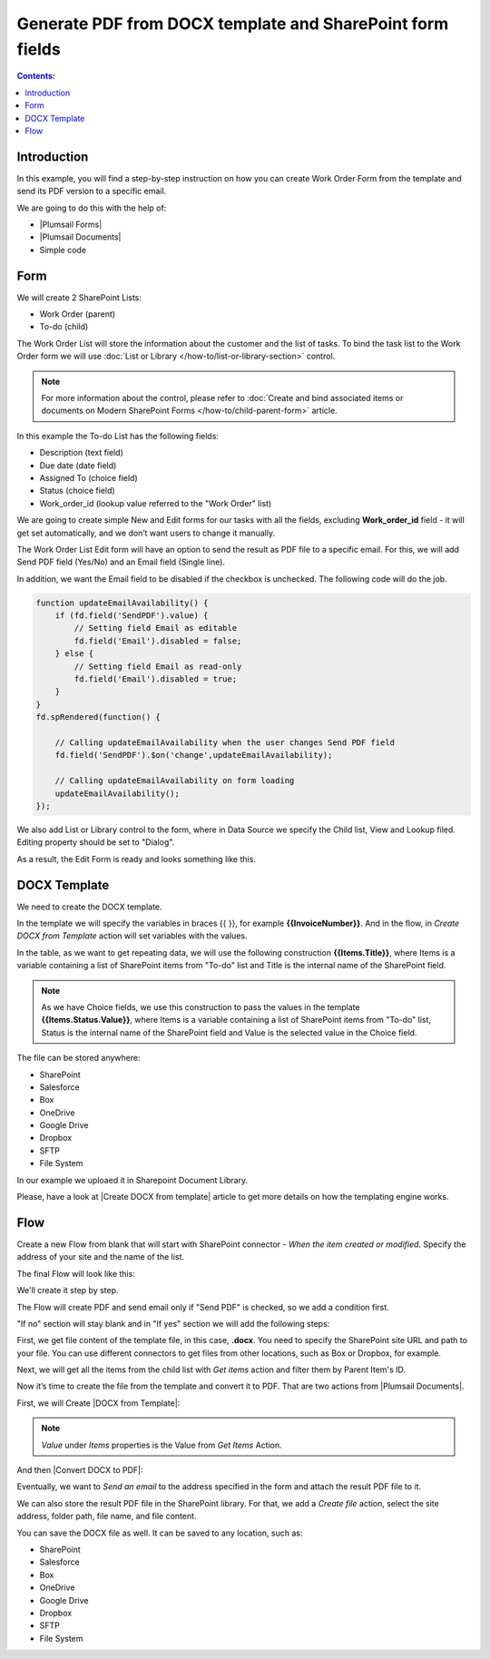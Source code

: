 Generate PDF from DOCX template and SharePoint form fields
==========================================================

.. contents:: Contents:
 :local:
 :depth: 1
 
Introduction
--------------------------------------------------
In this example, you will find a step-by-step instruction on how you can create Work Order Form from the template and send its PDF version to a specific email.  

|pic0|

.. |pic0| image:: ../images/how-to/docx-to-pdf/how-to-docx-to-pdf-0.png
   :alt: result file

We are going to do this with the help of: 

- |Plumsail Forms| 
- |Plumsail Documents| 
- Simple code 

Form
--------------------------------------------------

We will create 2 SharePoint Lists: 

- Work Order (parent) 
- To-do (child) 


The Work Order List will store the information about the customer and the list of tasks. To bind the task list to the Work Order form we will use :doc:`List or Library </how-to/list-or-library-section>` control. 

.. Note:: For more information about the control, please refer to :doc:`Create and bind associated items or documents on Modern SharePoint Forms </how-to/child-parent-form>` article.  

In this example the To-do List has the following fields: 

- Description (text field) 
- Due date (date field) 
- Assigned To (choice field) 
- Status (choice field) 
- Work_order_id (lookup value referred to the "Work Order" list) 


We are going to create simple New and Edit forms for our tasks with all the fields, excluding **Work_order_id** field - it will get set automatically, and we don’t want users to change it manually. 

|pic1|

.. |pic1| image:: ../images/how-to/docx-to-pdf/how-to-docx-to-pdf-1.png
   :alt: Data Source

The Work Order List Edit form will have an option to send the result as PDF file to a specific email. For this, we will add Send PDF field (Yes/No) and an Email field (Single line).  

In addition, we want the Email field to be disabled if the checkbox is unchecked. The following code will do the job. 

.. code-block:: javascript

    function updateEmailAvailability() { 
        if (fd.field('SendPDF').value) { 
            // Setting field Email as editable 
            fd.field('Email').disabled = false; 
        } else { 
            // Setting field Email as read-only 
            fd.field('Email').disabled = true; 
        } 
    } 
    fd.spRendered(function() { 

        // Calling updateEmailAvailability when the user changes Send PDF field 
        fd.field('SendPDF').$on('change',updateEmailAvailability); 

        // Calling updateEmailAvailability on form loading 
        updateEmailAvailability(); 
    });     

We also add List or Library control to the form, where in Data Source we specify the Child list, View and Lookup filed. Editing property should be set to "Dialog". 

As a result, the Edit Form is ready and looks something like this. 

|pic2|

.. |pic2| image:: ../images/how-to/docx-to-pdf/how-to-docx-to-pdf-2.png
   :alt: Edit form

DOCX Template
--------------------------------------------------

We need to create the DOCX template.

|pic3|

.. |pic3| image:: ../images/how-to/docx-to-pdf/how-to-docx-to-pdf-3.png
   :alt: Template

In the template we will specify the variables in braces {{ }}, for example **{{InvoiceNumber}}**. And in the flow, in *Create DOCX from Template* action will set variables with the values.

In the table, as we want to get repeating data, we will use the following construction **{{Items.Title}}**, where Items is a variable containing a list of SharePoint items from "To-do" list and Title is the internal name of the SharePoint field.

.. Note:: As we have Choice fields, we use this construction to pass the values in the template **{{Items.Status.Value}}**, where Items is a variable containing a list of SharePoint items from "To-do" list, Status is the internal name of the SharePoint field and Value is the selected value in the Choice field.

The file can be stored anywhere:

- SharePoint
- Salesforce
- Box
- OneDrive
- Google Drive
- Dropbox
- SFTP
- File System

In our example we uploaed it in Sharepoint Document Library.

Please, have a look at |Create DOCX from template| article to get more details on how the templating engine works. 

Flow
--------------------------------------------------

Create a new Flow from blank that will start with SharePoint connector - *When the item created or modified*.  Specify the address of your site and the name of the list. 

The final Flow will look like this:

|pic4|

.. |pic4| image:: ../images/how-to/docx-to-pdf/how-to-docx-to-pdf-4.png
   :alt: Flow

We'll create it step by step.

The Flow will create PDF and send email only if "Send PDF" is checked, so we add a condition first. 

|pic5|

.. |pic5| image:: ../images/how-to/docx-to-pdf/how-to-docx-to-pdf-5.png
   :alt: condition

"If no" section will stay blank and in "If yes" section we will add the following steps:  

First, we get file content of the template file, in this case, **.docx**. You need to specify the SharePoint site URL and path to your file. You can use different connectors to get files from other locations, such as Box or Dropbox, for example. 

|pic6|

.. |pic6| image:: ../images/how-to/docx-to-pdf/how-to-docx-to-pdf-6.png
   :alt: File Content

Next, we will get all the items from the child list with *Get items* action and filter them by Parent Item's ID. 

|pic7|

.. |pic7| image:: ../images/how-to/docx-to-pdf/how-to-docx-to-pdf-7.png
   :alt: Get Items

Now it’s time to create the file from the template and convert it to PDF. That are two actions from |Plumsail Documents|. 

First, we will Create |DOCX from Template|: 

|pic8|

.. |pic8| image:: ../images/how-to/docx-to-pdf/how-to-docx-to-pdf-8.png
   :alt: DOCX from template

.. Note:: *Value* under *Items* properties is the Value from *Get Items* Action.

And then |Convert DOCX to PDF|: 

|pic9|

.. |pic9| image:: ../images/how-to/docx-to-pdf/how-to-docx-to-pdf-9.png
   :alt: Convert DOCX to PDF

Eventually, we want to *Send an email* to the address specified in the form and attach the result PDF file to it. 

|pic10|

.. |pic10| image:: ../images/how-to/docx-to-pdf/how-to-docx-to-pdf-10.png
   :alt: Send email

We can also store the result PDF file in the SharePoint library. For that, we add a *Create file* action, select the site address, folder path, file name, and file content. 

|pic11|

.. |pic11| image:: ../images/how-to/docx-to-pdf/how-to-docx-to-pdf-11.png
   :alt: Save file

You can save the DOCX file as well. It can be saved to any location, such as:  

- SharePoint 
- Salesforce 
- Box 
- OneDrive 
- Google Drive 
- Dropbox 
- SFTP 
- File System 


.. |Plumsail Forms| raw:: html

   <a href="https://plumsail.com/forms/" target="_blank">Plumsail Forms</a>

.. |Plumsail Documents| raw:: html

   <a href="https://plumsail.com/documents/" target="_blank">Plumsail Documents</a>

.. |Create DOCX from template| raw:: html

   <a href="https://plumsail.com/docs/documents/v1.x/flow/how-tos/documents/create-docx-from-template.html#create-docx-document-from-template" target="_blank">Create DOCX from template</a>

.. |DOCX from Template| raw:: html

   <a href="https://plumsail.com/docs/documents/v1.x/flow/actions/document-processing.html#create-docx-document-from-template" target="_blank">DOCX from Template</a>

.. |Convert DOCX to PDF| raw:: html

   <a href="https://plumsail.com/docs/documents/v1.x/flow/actions/document-processing.html#create-docx-document-from-template" target="_blank">Convert DOCX to PDF</a>